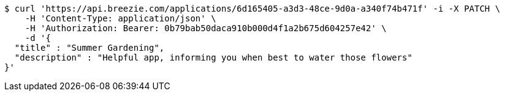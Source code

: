 [source,bash]
----
$ curl 'https://api.breezie.com/applications/6d165405-a3d3-48ce-9d0a-a340f74b471f' -i -X PATCH \
    -H 'Content-Type: application/json' \
    -H 'Authorization: Bearer: 0b79bab50daca910b000d4f1a2b675d604257e42' \
    -d '{
  "title" : "Summer Gardening",
  "description" : "Helpful app, informing you when best to water those flowers"
}'
----